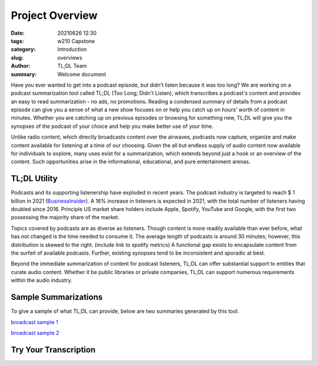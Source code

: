 Project Overview
################

:date: 20210626 12:30
:tags: w210 Capstone
:category: Introduction
:slug: overviews
:author: TL;DL Team
:summary: Welcome document

Have you ever wanted to get into a podcast episode, but didn’t listen because it was too long? We are working on a podcast summarization tool called TL;DL (Too Long; Didn't Listen), which transcribes a podcast's content and provides an easy to read summarization - no ads, no promotions. Reading a condensed summary of details from a podcast episode can give you a sense of what a new show focuses on or help you catch up on hours’ worth of content in minutes. Whether you are catching up on previous episodes or browsing for something new, TL;DL will give you the synopses of the podcast of your choice and help you make better use of your time.

Unlike radio content, which directly broadcasts content over the airwaves, podcasts now capture, organize and make content available for listening at a time of our choosing.  Given the all but endless supply of audio content now available for individuals to explore, many uses exist for a summarization, which extends beyond just a hook or an overview of the content.  Such opportunities arise in the informational, educational, and pure entertainment arenas.

.............
TL;DL Utility
.............

Podcasts and its supporting listenership have exploded in recent years.  The podcast industry is targeted to reach $ 1 billion in 2021 (`BusinessInsider <https://www.businessinsider.com/the-podcast-industry-report>`_). A 16% increase in listeners is expected in 2021, with the total number of listeners having doubled since 2016.  Principle US market share holders include Apple, Spotify, YouTube and Google, with the first two possessing the majority share of the market.

Topics covered by podcasts are as diverse as listeners.  Though content is more readily available than ever before, what has not changed is the time needed to consume it.  The average length of podcasts is around 30 minutes; however, this distribution is skewed to the right.  (include link to spotify metrics)  A functional gap exists to encapsulate content from the surfeit of available podcasts.  Further, existing synopses tend to be inconsistent and sporadic at best.

Beyond the immediate summarization of content for podcast listeners, TL;DL can offer substantial support to entities that curate audio content.  Whether it be public libraries or private companies, TL;DL can support numerous requirements within the audio industry.

.....................
Sample Summarizations
.....................

To give a sample of what TL;DL can provide, below are two summaries generated by this tool.

`broadcast sample 1 <{content}/pdfs/survey_1.pdf>`_

`broadcast sample 2 <{content}/pdfs/survey_1.pdf>`_

......................
Try Your Transcription
......................
